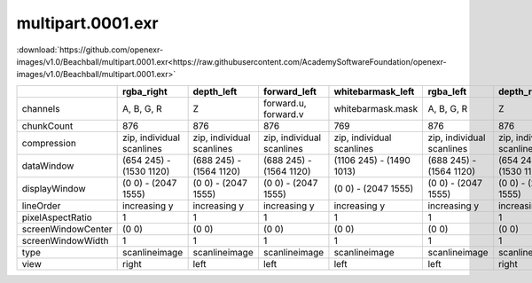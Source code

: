 ..
  SPDX-License-Identifier: BSD-3-Clause
  Copyright Contributors to the OpenEXR Project.

multipart.0001.exr
##################

:download:`https://github.com/openexr-images/v1.0/Beachball/multipart.0001.exr<https://raw.githubusercontent.com/AcademySoftwareFoundation/openexr-images/v1.0/Beachball/multipart.0001.exr>`

.. image:: https://raw.githubusercontent.com/cary-ilm/openexr-images/docs/Beachball/multipart.0001.jpg
   :target: https://raw.githubusercontent.com/cary-ilm/openexr-images/docs/Beachball/multipart.0001.exr

.. list-table::
   :align: left
   :header-rows: 1

   * -
     - rgba_right
     - depth_left
     - forward_left
     - whitebarmask_left
     - rgba_left
     - depth_right
     - forward_right
     - disparityL
     - disparityR
     - whitebarmask_right
   * - channels
     - A, B, G, R
     - Z
     - forward.u, forward.v
     - whitebarmask.mask
     - A, B, G, R
     - Z
     - forward.u, forward.v
     - disparityL.x, disparityL.y
     - disparityR.x, disparityR.y
     - whitebarmask.mask
   * - chunkCount
     - 876
     - 876
     - 876
     - 769
     - 876
     - 876
     - 876
     - 876
     - 876
     - 769
   * - compression
     - zip, individual scanlines
     - zip, individual scanlines
     - zip, individual scanlines
     - zip, individual scanlines
     - zip, individual scanlines
     - zip, individual scanlines
     - zip, individual scanlines
     - zip, individual scanlines
     - zip, individual scanlines
     - zip, individual scanlines
   * - dataWindow
     - (654 245) - (1530 1120)
     - (688 245) - (1564 1120)
     - (688 245) - (1564 1120)
     - (1106 245) - (1490 1013)
     - (688 245) - (1564 1120)
     - (654 245) - (1530 1120)
     - (654 245) - (1530 1120)
     - (654 245) - (1564 1120)
     - (654 245) - (1564 1120)
     - (1070 245) - (1455 1013)
   * - displayWindow
     - (0 0) - (2047 1555)
     - (0 0) - (2047 1555)
     - (0 0) - (2047 1555)
     - (0 0) - (2047 1555)
     - (0 0) - (2047 1555)
     - (0 0) - (2047 1555)
     - (0 0) - (2047 1555)
     - (0 0) - (2047 1555)
     - (0 0) - (2047 1555)
     - (0 0) - (2047 1555)
   * - lineOrder
     - increasing y
     - increasing y
     - increasing y
     - increasing y
     - increasing y
     - increasing y
     - increasing y
     - increasing y
     - increasing y
     - increasing y
   * - pixelAspectRatio
     - 1
     - 1
     - 1
     - 1
     - 1
     - 1
     - 1
     - 1
     - 1
     - 1
   * - screenWindowCenter
     - (0 0)
     - (0 0)
     - (0 0)
     - (0 0)
     - (0 0)
     - (0 0)
     - (0 0)
     - (0 0)
     - (0 0)
     - (0 0)
   * - screenWindowWidth
     - 1
     - 1
     - 1
     - 1
     - 1
     - 1
     - 1
     - 1
     - 1
     - 1
   * - type
     - scanlineimage
     - scanlineimage
     - scanlineimage
     - scanlineimage
     - scanlineimage
     - scanlineimage
     - scanlineimage
     - scanlineimage
     - scanlineimage
     - scanlineimage
   * - view
     - right
     - left
     - left
     - left
     - left
     - right
     - right
     - 
     - 
     - right
